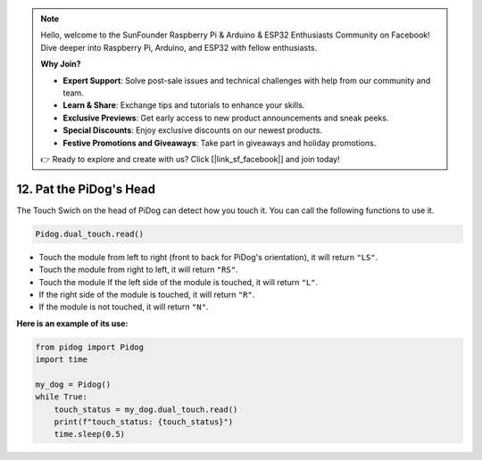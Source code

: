 .. note::

    Hello, welcome to the SunFounder Raspberry Pi & Arduino & ESP32 Enthusiasts Community on Facebook! Dive deeper into Raspberry Pi, Arduino, and ESP32 with fellow enthusiasts.

    **Why Join?**

    - **Expert Support**: Solve post-sale issues and technical challenges with help from our community and team.
    - **Learn & Share**: Exchange tips and tutorials to enhance your skills.
    - **Exclusive Previews**: Get early access to new product announcements and sneak peeks.
    - **Special Discounts**: Enjoy exclusive discounts on our newest products.
    - **Festive Promotions and Giveaways**: Take part in giveaways and holiday promotions.

    👉 Ready to explore and create with us? Click [|link_sf_facebook|] and join today!

12. Pat the PiDog's Head
=========================

The Touch Swich on the head of PiDog can detect how you touch it. You can call the following functions to use it.

.. code-block:: python

   Pidog.dual_touch.read()

* Touch the module from left to right (front to back for PiDog's orientation), it will return ``"LS"``.
* Touch the module from right to left, it will return ``"RS"``.
* Touch the module If the left side of the module is touched, it will return ``"L"``.
* If the right side of the module is touched, it will return ``"R"``.
* If the module is not touched, it will return ``"N"``.

**Here is an example of its use:**

.. code-block:: python

    from pidog import Pidog
    import time

    my_dog = Pidog()
    while True:
        touch_status = my_dog.dual_touch.read()
        print(f"touch_status: {touch_status}")
        time.sleep(0.5)

